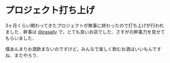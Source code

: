 * プロジェクト打ち上げ
  3ヶ月くらい関わってきたプロジェクトが無事に終わったので打ち上げが行われました．幹事は [[http://twitter.com/irasally][@irasally]] で，とても良いお店でした．さすがの幹事力を見せてもらいました．

  僕あんまりお酒飲まないのですけど，みんなで楽しく飲むお酒はいいもんですね．またやろう．
